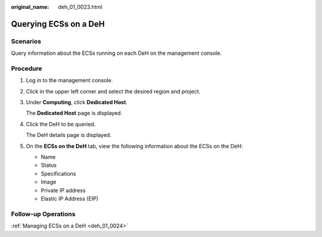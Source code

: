:original_name: deh_01_0023.html

.. _deh_01_0023:

Querying ECSs on a DeH
======================

Scenarios
---------

Query information about the ECSs running on each DeH on the management console.

Procedure
---------

#. Log in to the management console.

#. Click |image1| in the upper left corner and select the desired region and project.

#. Under **Computing**, click **Dedicated Host**.

   The **Dedicated Host** page is displayed.

#. Click the DeH to be queried.

   The DeH details page is displayed.

#. On the **ECSs on the DeH** tab, view the following information about the ECSs on the DeH:

   -  Name
   -  Status
   -  Specifications
   -  Image
   -  Private IP address
   -  Elastic IP Address (EIP)

Follow-up Operations
--------------------

:ref:`Managing ECSs on a DeH <deh_01_0024>`

.. |image1| image:: /_static/images/en-us_image_0210485079.png
